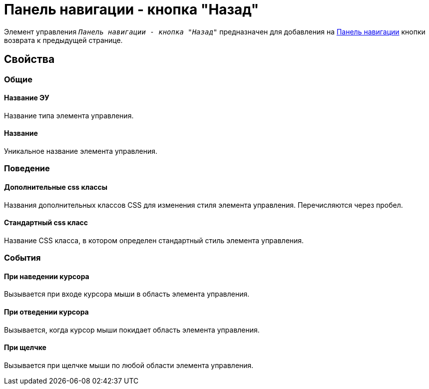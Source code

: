 = Панель навигации - кнопка "Назад"

Элемент управления `_Панель навигации - кнопка "Назад"_` предназначен для добавления на xref:ctrl/webFrame/webFrameNavigationBar.adoc[Панель навигации] кнопки возврата к предыдущей странице.

== Свойства

=== Общие

==== Название ЭУ

Название типа элемента управления.

==== Название

Уникальное название элемента управления.

=== Поведение

==== Дополнительные css классы

Названия дополнительных классов CSS для изменения стиля элемента управления. Перечисляются через пробел.

==== Стандартный css класс

Название CSS класса, в котором определен стандартный стиль элемента управления.

=== События


==== При наведении курсора

Вызывается при входе курсора мыши в область элемента управления.

==== При отведении курсора

Вызывается, когда курсор мыши покидает область элемента управления.

==== При щелчке

Вызывается при щелчке мыши по любой области элемента управления.
